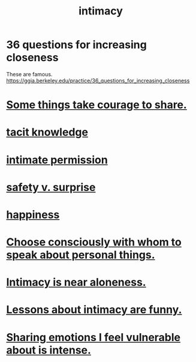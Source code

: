 :PROPERTIES:
:ID:       7c1233c5-02e7-451e-9265-fe35fe97855c
:END:
#+title: intimacy
* 36 questions for increasing closeness
  These are famous.
  https://ggia.berkeley.edu/practice/36_questions_for_increasing_closeness
* [[id:4b54cd5e-2159-414f-95a8-6da7ca18095a][Some things take courage to share.]]
* [[id:d29d97b5-eed1-4a84-a845-63a94d1f8264][tacit knowledge]]
* [[id:42c3b5b2-ed45-4419-a6e5-9ab3f797da8d][intimate permission]]
* [[id:dbcb9dd5-9a00-4fe1-bd6f-f585ac8321d7][safety v. surprise]]
* [[id:2b15a3ec-086b-4c66-af57-a03e706e1d84][happiness]]
* [[id:41e30730-4fbd-45c3-9bdc-e8fde3686ed2][Choose consciously with whom to speak about personal things.]]
* [[id:8b1a3596-d6ad-4200-8d42-31b15742926d][Intimacy is near aloneness.]]
* [[id:141d7c71-d118-4511-96fe-a9061dc2af55][Lessons about intimacy are funny.]]
* [[id:2982d50a-86bb-4f7b-a72b-80497313d4e3][Sharing emotions I feel vulnerable about is intense.]]
